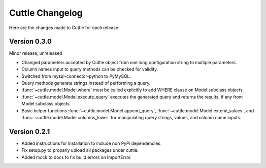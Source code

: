 ################
Cuttle Changelog
################

Here are the changes made to Cuttle for each release.

Version 0.3.0
-------------

Minor release, unreleased

- Changed parameters accepted by Cuttle object from one long configuration string
  to multiple parameters.
- Column names input to query methods can be checked for validity.
- Switched from mysql-connector-python to PyMySQL.
- Query methods generate strings instead of performing a query.
- :func:`~cuttle.model.Model.where` must be called explicitly to add WHERE
  clause on Model subclass objects.
- :func:`~cuttle.model.Model.execute_query` executes the generated query and returns
  the results, if any from Model subclass objects.
- Basic helper functions :func:`~cuttle.model.Model.append_query`,
  :func:`~cuttle.model.Model.extend_values`, and :func:`~cuttle.model.Model.columns_lower`
  for manipulating query strings, values, and column name inputs.

Version 0.2.1
-------------

- Added instructions for installation to include non PyPi dependencies.
- Fix setup.py to properly upload all packages under cuttle.
- Added mock to docs to fix build errors on ImportError.
